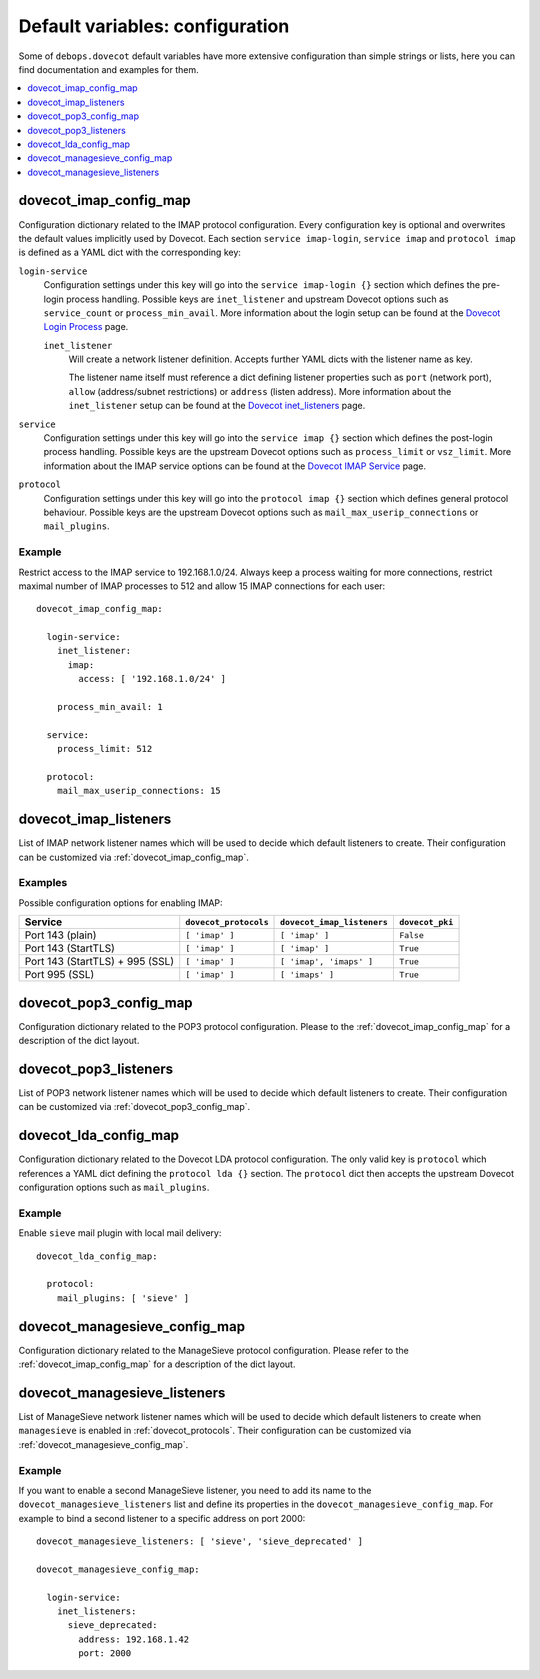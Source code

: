 Default variables: configuration
================================

Some of ``debops.dovecot`` default variables have more extensive configuration
than simple strings or lists, here you can find documentation and examples for
them.

.. contents::
   :local:
   :depth: 1

.. _dovecot_imap_config_map:

dovecot_imap_config_map
-----------------------

Configuration dictionary related to the IMAP protocol configuration. Every
configuration key is optional and overwrites the default values implicitly
used by Dovecot. Each section ``service imap-login``, ``service imap`` and
``protocol imap`` is defined as a YAML dict with the corresponding key:

``login-service``
  Configuration settings under this key will go into the ``service imap-login {}``
  section which defines the pre-login process handling. Possible keys are
  ``inet_listener`` and upstream Dovecot options such as ``service_count`` or
  ``process_min_avail``. More information about the login setup can be found at
  the `Dovecot Login Process`_ page.

  ``inet_listener``
    Will create a network listener definition. Accepts further YAML dicts with
    the listener name as key.

    The listener name itself must reference a dict defining listener properties
    such as ``port`` (network port), ``allow`` (address/subnet restrictions) or
    ``address`` (listen address). More information about the ``inet_listener``
    setup can be found at the `Dovecot inet_listeners`_ page.

``service``
  Configuration settings under this key will go into the ``service imap {}``
  section which defines the post-login process handling. Possible keys are the
  upstream Dovecot options such as ``process_limit`` or ``vsz_limit``. More
  information about the IMAP service options can be found at the `Dovecot IMAP Service`_
  page.

``protocol``
  Configuration settings under this key will go into the ``protocol imap {}``
  section which defines general protocol behaviour. Possible keys are the
  upstream Dovecot options such as ``mail_max_userip_connections`` or
  ``mail_plugins``.


Example
~~~~~~~

Restrict access to the IMAP service to 192.168.1.0/24. Always keep a process
waiting for more connections, restrict maximal number of IMAP processes to
512 and allow 15 IMAP connections for each user::

    dovecot_imap_config_map:

      login-service:
        inet_listener:
          imap:
            access: [ '192.168.1.0/24' ]

        process_min_avail: 1

      service:
        process_limit: 512

      protocol:
        mail_max_userip_connections: 15


.. _Dovecot Login Process: http://wiki2.dovecot.org/LoginProcess
.. _Dovecot inet_listeners: http://wiki2.dovecot.org/Services#inet_listeners
.. _Dovecot IMAP Service: http://wiki2.dovecot.org/Services#imap.2C_pop3.2C_managesieve

.. _dovecot_imap_listeners:

dovecot_imap_listeners
----------------------

List of IMAP network listener names which will be used to decide which
default listeners to create. Their configuration can be customized via
:ref:`dovecot_imap_config_map`.

Examples
~~~~~~~~

Possible configuration options for enabling IMAP:

+---------------------------------+-----------------------+----------------------------+------------------+
| Service                         | ``dovecot_protocols`` | ``dovecot_imap_listeners`` | ``dovecot_pki``  +
+=================================+=======================+============================+==================+
| Port 143 (plain)                | ``[ 'imap' ]``        | ``[ 'imap' ]``             | ``False``        |
+---------------------------------+-----------------------+----------------------------+------------------+
| Port 143 (StartTLS)             | ``[ 'imap' ]``        | ``[ 'imap' ]``             | ``True``         |
+---------------------------------+-----------------------+----------------------------+------------------+
| Port 143 (StartTLS) + 995 (SSL) | ``[ 'imap' ]``        | ``[ 'imap', 'imaps' ]``    | ``True``         |
+---------------------------------+-----------------------+----------------------------+------------------+
| Port 995 (SSL)                  | ``[ 'imap' ]``        | ``[ 'imaps' ]``            | ``True``         |
+---------------------------------+-----------------------+----------------------------+------------------+

.. _dovecot_pop3_config_map:

dovecot_pop3_config_map
-----------------------

Configuration dictionary related to the POP3 protocol configuration. Please
to the :ref:`dovecot_imap_config_map` for a description of the dict layout.

.. _dovecot_pop3_listeners:

dovecot_pop3_listeners
----------------------

List of POP3 network listener names which will be used to decide which
default listeners to create. Their configuration can be customized via
:ref:`dovecot_pop3_config_map`.

.. _dovecot_lda_config_map:

dovecot_lda_config_map
-----------------------

Configuration dictionary related to the Dovecot LDA protocol configuration.
The only valid key is ``protocol`` which references a YAML dict defining the
``protocol lda {}`` section. The ``protocol`` dict then accepts the upstream
Dovecot configuration options such as ``mail_plugins``.


Example
~~~~~~~

Enable ``sieve`` mail plugin with local mail delivery::

    dovecot_lda_config_map:

      protocol:
        mail_plugins: [ 'sieve' ]

.. _dovecot_managesieve_config_map:

dovecot_managesieve_config_map
------------------------------

Configuration dictionary related to the ManageSieve protocol configuration.
Please refer to the :ref:`dovecot_imap_config_map` for a description of the
dict layout.

.. _dovecot_managesieve_listeners:

dovecot_managesieve_listeners
-----------------------------

List of ManageSieve network listener names which will be used to decide
which default listeners to create when ``managesieve`` is enabled in
:ref:`dovecot_protocols`. Their configuration can be customized via
:ref:`dovecot_managesieve_config_map`.

Example
~~~~~~~

If you want to enable a second ManageSieve listener, you need to add
its name to the ``dovecot_managesieve_listeners`` list and define its
properties in the ``dovecot_managesieve_config_map``. For example to
bind a second listener to a specific address on port 2000::

    dovecot_managesieve_listeners: [ 'sieve', 'sieve_deprecated' ]

    dovecot_managesieve_config_map:

      login-service:
        inet_listeners:
          sieve_deprecated:
            address: 192.168.1.42
            port: 2000

